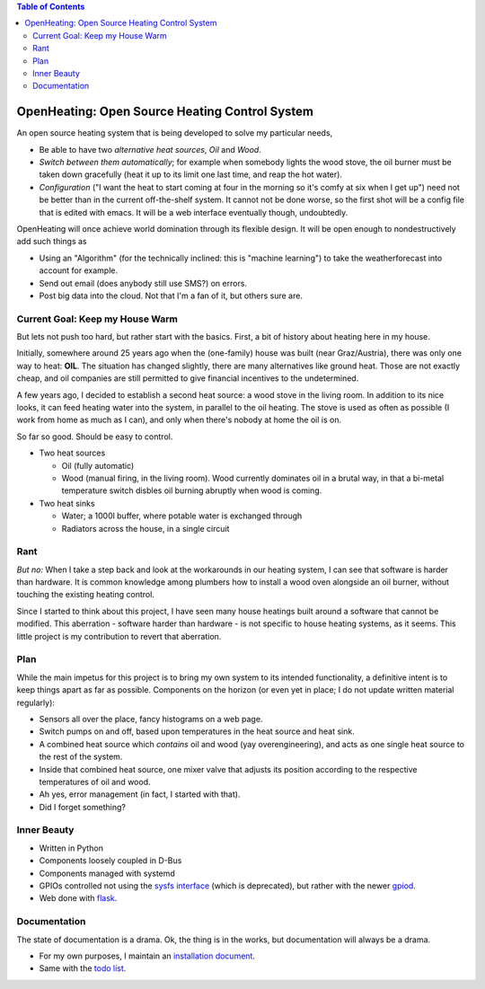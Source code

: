 .. contents:: Table of Contents

OpenHeating: Open Source Heating Control System
===============================================

An open source heating system that is being developed to solve my
particular needs,

* Be able to have two *alternative heat sources*, *Oil* and *Wood*.
* *Switch between them automatically*; for example when somebody
  lights the wood stove, the oil burner must be taken down gracefully
  (heat it up to its limit one last time, and reap the hot water).
* *Configuration* ("I want the heat to start coming at four in the
  morning so it's comfy at six when I get up") need not be better than
  in the current off-the-shelf system. It cannot not be done worse, so
  the first shot will be a config file that is edited with emacs. It
  will be a web interface eventually though, undoubtedly.

OpenHeating will once achieve world domination through its flexible
design. It will be open enough to nondestructively add such things as

* Using an "Algorithm" (for the technically inclined: this is "machine
  learning") to take the weatherforecast into account for example.
* Send out email (does anybody still use SMS?) on errors.
* Post big data into the cloud. Not that I'm a fan of it, but others
  sure are.

Current Goal: Keep my House Warm
--------------------------------

But lets not push too hard, but rather start with the basics. First, a
bit of history about heating here in my house.

Initially, somewhere around 25 years ago when the (one-family) house
was built (near Graz/Austria), there was only one way to heat:
**OIL**. The situation has changed slightly, there are many
alternatives like ground heat. Those are not exactly cheap, and oil
companies are still permitted to give financial incentives to the
undetermined.

A few years ago, I decided to establish a second heat source: a wood
stove in the living room. In addition to its nice looks, it can feed
heating water into the system, in parallel to the oil heating. The
stove is used as often as possible (I work from home as much as I
can), and only when there's nobody at home the oil is on.

So far so good. Should be easy to control.

* Two heat sources

  * Oil (fully automatic)
  * Wood (manual firing, in the living room). Wood currently dominates
    oil in a brutal way, in that a bi-metal temperature switch disbles
    oil burning abruptly when wood is coming.

* Two heat sinks

  * Water; a 1000l buffer, where potable water is exchanged through
  * Radiators across the house, in a single circuit

Rant
----

*But no:* When I take a step back and look at the workarounds in our
heating system, I can see that software is harder than hardware. It is
common knowledge among plumbers how to install a wood oven alongside
an oil burner, without touching the existing heating control.

Since I started to think about this project, I have seen many house
heatings built around a software that cannot be modified. This
aberration - software harder than hardware - is not specific to house
heating systems, as it seems. This little project is my contribution
to revert that aberration.

Plan
----

While the main impetus for this project is to bring my own system to
its intended functionality, a definitive intent is to keep things
apart as far as possible. Components on the horizon (or even yet in
place; I do not update written material regularly):

* Sensors all over the place, fancy histograms on a web page.
* Switch pumps on and off, based upon temperatures in the heat source
  and heat sink.
* A combined heat source which *contains* oil and wood (yay
  overengineering), and acts as one single heat source to the rest of
  the system.
* Inside that combined heat source, one mixer valve that adjusts its
  position according to the respective temperatures of oil and wood.
* Ah yes, error management (in fact, I started with that).
* Did I forget something?

Inner Beauty
------------

* Written in Python
* Components loosely coupled in D-Bus
* Components managed with systemd
* GPIOs controlled not using the `sysfs interface
  <https://www.kernel.org/doc/Documentation/gpio/sysfs.txt>`__ (which
  is deprecated), but rather with the newer `gpiod
  <https://github.com/brgl/libgpiod/blob/master/README>`__.
* Web done with `flask <https://palletsprojects.com/p/flask/>`__.

Documentation
-------------

The state of documentation is a drama. Ok, the thing is in the works,
but documentation will always be a drama. 

* For my own purposes, I maintain an `installation document
  <doc/install.rst>`__.
* Same with the `todo list <doc/todo.rst>`__.
